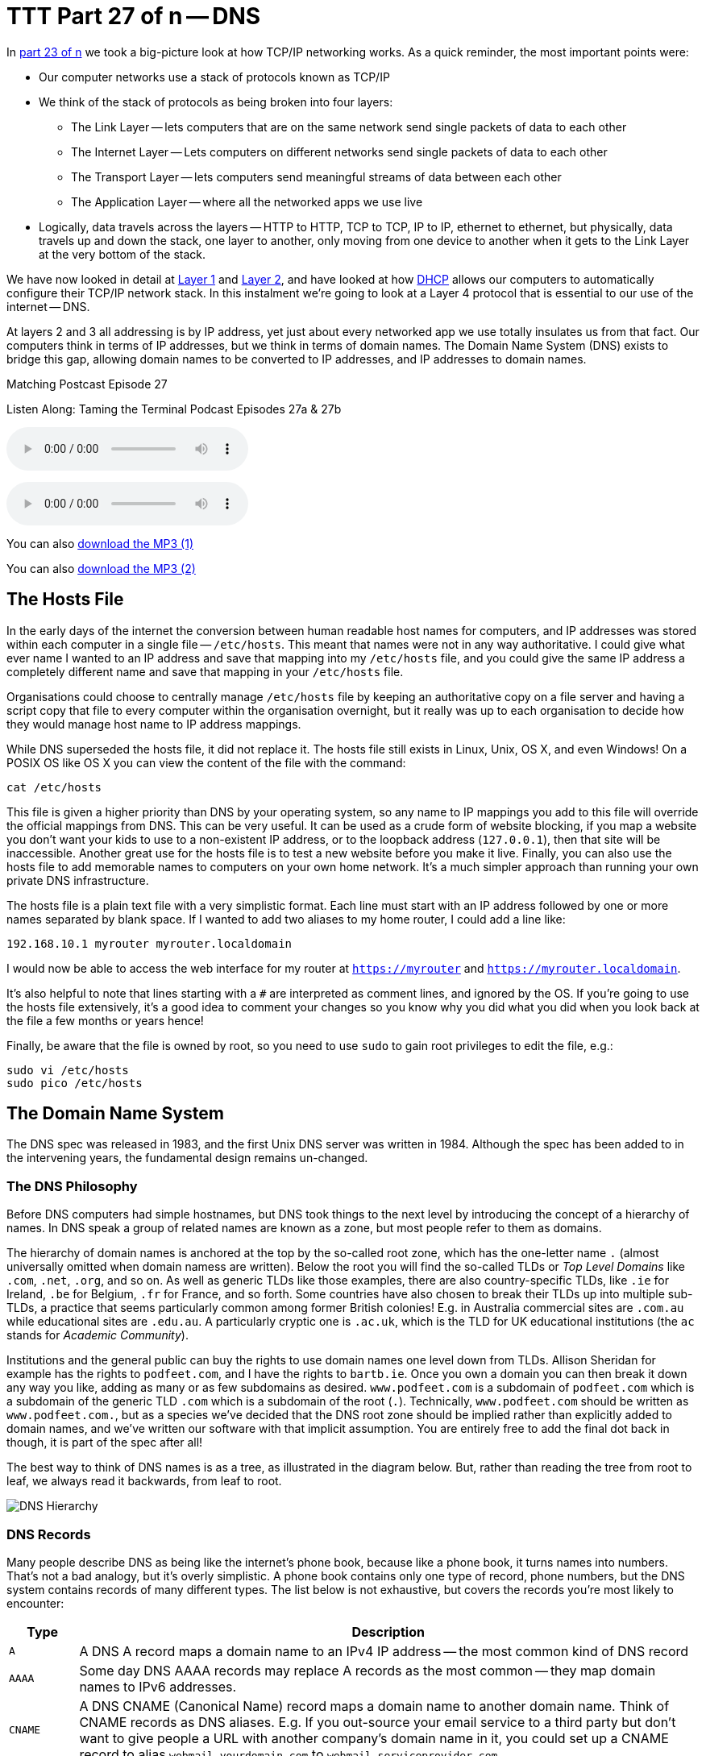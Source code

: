 [[ttt27]]
= TTT Part 27 of n -- DNS

In <<ttt23,part 23 of n>> we took a big-picture look at how TCP/IP networking works.
As a quick reminder, the most important points were:

* Our computer networks use a stack of protocols known as TCP/IP
* We think of the stack of protocols as being broken into four layers:
** The Link Layer -- lets computers that are on the same network send single packets of data to each other
** The Internet Layer -- Lets computers on different networks send single packets of data to each other
** The Transport Layer -- lets computers send meaningful streams of data between each other
** The Application Layer -- where all the networked apps we use live
* Logically, data travels across the layers -- HTTP to HTTP, TCP to TCP, IP to IP, ethernet to ethernet, but physically, data travels up and down the stack, one layer to another, only moving from one device to another when it gets to the Link Layer at the very bottom of the stack.

We have now looked in detail at <<ttt24,Layer 1>> and <<ttt25,Layer 2>>, and have looked at how <<ttt26,DHCP>> allows our computers to automatically configure their TCP/IP network stack.
In this instalment we're going to look at a Layer 4 protocol that is essential to our use of the internet -- DNS.

At layers 2 and 3 all addressing is by IP address, yet just about every networked app we use totally insulates us from that fact.
Our computers think in terms of IP addresses, but we think in terms of domain names.
The Domain Name System (DNS) exists to bridge this gap, allowing domain names to be converted to IP addresses, and IP addresses to domain names.

.Matching Postcast Episode 27
****

Listen Along: Taming the Terminal Podcast Episodes 27a & 27b

ifndef::backend-pdf[]
+++<audio controls='1' src="http://media.blubrry.com/tamingtheterminal/archive.org/download/TTT27aDNS/TTT_27a_DNS.mp3">+++Your browser does not support HTML 5 audio 🙁+++</audio>+++
endif::[]

ifndef::backend-pdf[]
+++<audio controls='1' src="http://media.blubrry.com/tamingtheterminal/archive.org/download/TTT27bDNS/TTT_27b_DNS.mp3">+++Your browser does not support HTML 5 audio 🙁+++</audio>+++
endif::[]

You can
ifndef::backend-pdf[]
also
endif::[]
http://media.blubrry.com/tamingtheterminal/archive.org/download/TTT27aDNS/TTT_27a_DNS.mp3?autoplay=0&loop=0&controls=1[download the MP3 (1)]

You can
ifndef::backend-pdf[]
also
endif::[]
http://media.blubrry.com/tamingtheterminal/archive.org/download/TTT27bDNS/TTT_27b_DNS.mp3?autoplay=0&loop=0&controls=1[download the MP3 (2)]

****

== The Hosts File

In the early days of the internet the conversion between human readable host names for computers, and IP addresses was stored within each computer in a single file -- `/etc/hosts`.
This meant that names were not in any way authoritative.
I could give what ever name I wanted to an IP address and save that mapping into my `/etc/hosts` file, and you could give the same IP address a completely different name and save that mapping in your `/etc/hosts` file.

Organisations could choose to centrally manage `/etc/hosts` file by keeping an authoritative copy on a file server and having a script copy that file to every computer within the organisation overnight, but it really was up to each organisation to decide how they would manage host name to IP address mappings.

While DNS superseded the hosts file, it did not replace it.
The hosts file still exists in Linux, Unix, OS X, and even Windows!
On a POSIX OS like OS X you can view the content of the file with the command:

[source,shell]
----
cat /etc/hosts
----

This file is given a higher priority than DNS by your operating system, so any name to IP mappings you add to this file will override the official mappings from DNS.
This can be very useful.
It can be used as a crude form of website blocking, if you map a website you don't want your kids to use to a non-existent IP address, or to the loopback address (`127.0.0.1`), then that site will be inaccessible.
Another great use for the hosts file is to test a new website before you make it live.
Finally, you can also use the hosts file to add memorable names to computers on your own home network.
It's a much simpler approach than running your own private DNS infrastructure.

The hosts file is a plain text file with a very simplistic format.
Each line must start with an IP address followed by one or more names separated by blank space.
If I wanted to add two aliases to my home router, I could add a line like:

[source,shell]
----
192.168.10.1 myrouter myrouter.localdomain
----

I would now be able to access the web interface for my router at `https://myrouter` and `https://myrouter.localdomain`.

It's also helpful to note that lines starting with a `#` are interpreted as comment lines, and ignored by the OS.
If you're going to use the hosts file extensively, it's a good idea to comment your changes so you know why you did what you did when you look back at the file a few months or years hence!

Finally, be aware that the file is owned by root, so you need to use `sudo` to gain root privileges to edit the file, e.g.:

[source,shell]
----
sudo vi /etc/hosts
sudo pico /etc/hosts
----

== The Domain Name System

The DNS spec was released in 1983, and the first Unix DNS server was written in 1984.
Although the spec has been added to in the intervening years, the fundamental design remains un-changed.

=== The DNS Philosophy

Before DNS computers had simple hostnames, but DNS took things to the next level by introducing the concept of a hierarchy of names.
In DNS speak a group of related names are known as a zone, but most people refer to them as domains.

The hierarchy of domain names is anchored at the top by the so-called root zone, which has the one-letter name `.` (almost universally omitted when domain namess are written).
Below the root you will find the so-called TLDs or _Top Level Domains_ like `.com`, `.net`, `.org`, and so on.
As well as generic TLDs like those examples, there are also country-specific TLDs, like `.ie` for Ireland, `.be` for Belgium, `.fr` for France, and so forth.
Some countries have also chosen to break their TLDs up into multiple sub-TLDs, a practice that seems particularly common among former British colonies!
E.g.
in Australia commercial sites are `.com.au` while educational sites are `.edu.au`.
A particularly cryptic one is `.ac.uk`, which is the TLD for UK educational institutions (the `ac` stands for _Academic Community_).

Institutions and the general public can buy the rights to use domain names one level down from TLDs.
Allison Sheridan for example has the rights to `podfeet.com`, and I have the rights to `bartb.ie`.
Once you own a domain you can then break it down any way you like, adding as many or as few subdomains as desired.
`www.podfeet.com` is a subdomain of `podfeet.com` which is a subdomain of the generic TLD `.com` which is a subdomain of the root (`.`).
Technically, `www.podfeet.com` should be written as `www.podfeet.com.`, but as a species we've decided that the DNS root zone should be implied rather than explicitly added to domain names, and we've written our software with that implicit assumption.
You are entirely free to add the final dot back in though, it is part of the spec after all!

The best way to think of DNS names is as a tree, as illustrated in the diagram below.
But, rather than reading the tree from root to leaf, we always read it backwards, from leaf to root.

image::./assets/ttt27/DNSHierarchy.png[DNS Hierarchy]

=== DNS Records

Many people describe DNS as being like the internet's phone book, because like a phone book, it turns names into numbers.
That's not a bad analogy, but it's overly simplistic.
A phone book contains only one type of record, phone numbers, but the DNS system contains records of many different types.
The list below is not exhaustive, but covers the records you're most likely to encounter:

[cols="1,9",options="header"]
|===
| Type | Description

| `A`
| A DNS A record maps a domain name to an IPv4 IP address -- the most common kind of DNS record

| `AAAA`
| Some day DNS AAAA records may replace A records as the most common -- they map domain names to IPv6 addresses.

| `CNAME`
| A DNS CNAME (Canonical Name) record maps a domain name to another domain name.
Think of CNAME records as DNS aliases.
E.g.
If you out-source your email service to a third party but don't want to give people a URL with another company's domain name in it, you could set up a CNAME record to alias `webmail.yourdomain.com` to `webmail.serviceprovider.com`.

| `MX`
| DNS MX records, or Mail eXchanger records specify the domain name of the mail server that accepts email for a given domain.

| `PTR`
| DNS PTR records are used by the reverse-DNS system to map a domain name to an IP address (think of them as the inverse of A records).

| `NS`
| DNS NS records map a domain name to the domain name of the a server that is authoritative for that domain (domains usually have 2 or 3 NS records)

| `TXT`
| DNS TXT records, or text records, are used to map a domain name to an arbitrary piece of text.
A common usage for TXT records is to prove domain ownership.
Certificate authorities and cloud service providers often force people applying for a certificate or a service to prove they own a domain name by asking that they set a given TXT record on the domain.

| `SRV`
| DNS SRV records, or service records, are used to map service to a given domain name, port number, and protocol.
Microsoft Windows licensing and Microsoft Active Directory make extensive use of SRV records for service auto discovery.
E.g., a DNS SRV record is used by Windows desktop computers in large organisations with centrally managed multi-user licenses to figure out what server they should contact to license themselves.
|===

If this series were targeted at corporate sysadmins we'd focus heavily on A, AAAA, PRT & SRV records.
If it were targeted at webmasters we'd focus on A, CNAME, NS and TXT records.
But, as this series is targeted at home users, we're only really interested in A, CNAME & MX records.

== DNS Servers

An important subtlty in the operation of DNS is that there are two very distinct types of DNS servers that fulfil to entirely different roles.
Hence, talking about a _DNS Sever_ without any more specificity is meaningless, and only likely to lead to confusion.
To save everyone's sanity you should never use the term _DNS Server_, instead, always refer to either _Authoritative DNS Servers_, or _DNS Resolvers_.

=== Authoritative DNS Servers

Authoritative DNS servers are responsible for hosting the DNS records for a domain.
Each domain has to be served by at least one authoritative server, and almost all domains have two or more authoritative servers.
Large organisations like corporations and Universities often run their own authoritative servers, but the general public generally pay a domain registrar to provide authoritative DNS servers for their domains.
E.g.
I pay Register365 to host the DNS zone for `bartb.ie` on their cluster of authoritative DNS servers, and Allison pays Hover to host the DNS zone for `podfeet.com` on their cluster of authoritative DNS servers.

Most of us rely on our domain registrars to perform two functions for us -- register the domain, and host the DNS zone on their authoritative servers.
It is entirely possible to separate those two functions.
Sometimes it makes more sense to have the company that hosts your website host your DNS zone on their authoritative DNS servers.
The fact that these two roles are separable causes a lot of confusion.

What really happens is that your registrar manages the NS records for your domain, and you can then point those NS records at their authoritative DNS servers, or any other authoritative DNS servers of your choice, perhaps those belonging to your hosting company.

Unless you own your own domain, you probably don't need to know about authoritative DNS servers.

If you do own your own domain, you are probably administering it through an online control panel with your domain registrar or hosting provider.
You should be able to access an interface that looks something like the one in the screenshot below (from Hover.com) where you can see all the DNS records set on your domain, edit them, and add new ones.

image:./assets/ttt27/Screen-Shot-2015-01-16-at-15.00.22.png[DNS Control Panel on Hover.com]

What you can see in the screenshot above is that there are just three DNS records in the `xkpasswd.net` zone, two A records (one for `xkpasswd.net`, and one for `www.xkpasswd.net`), and an MX record.
You'll notice that one of the A records and the MX record use the shortcut symbol `@` to represent '`this domain`'.
In other words, in this example, where ever you see `@`, replace it with `xkpasswd.net`.
The `@` symbol is used in this way in many DNS control panels, and indeed many many DNS configuration files.

=== DNS Resolvers

DNS Resolvers do the actual work of looking up the DNS records for a given domain name, be that A records and CNAME records for turning domain names into IP addresses, or MX records for figuring out what mail server email for a given domain should be sent to.
DNS resolvers query the authoritative DNS servers to perform these lookup.

When DHCP pushes a _name server_ setting to your computer, it is specifying which DNS Resolver your computer should use.
When you look at the Name Server setting in the Network System Preference Pane, you will see what DNS Resolver your computer is configured to use.

image::./assets/ttt27/f106e4d1-f8fe-4f75-9a19-67f355fa73fa.png[Name Server Setting]

On most Linux and Unix OSes, DNS resolution is controlled using the configuration file `/etc/resolv.conf`.
This file is present in OS X, but is used as a way for the OS to expose the settings to scripts and command-line utilities rather than as a way of controlling DNS configuration.
The file on OS X is in the identical format to the ones on Linus and Unix.
You can have a look at this file with the command:

[source,shell]
----
cat /etc/resolv.conf
----

=== Types of DNS Resolver

A true DNS resolver works its way from the DNS root servers out to the requested domain name one step at a time.
For example, for a DNS resolver to convert `www.bartb.ie` to an IP address it must follow the following steps:

. Query one of the root DNS servers for the A record for `www.bartb.ie.` (the list of DNS root servers is hardcoded into the resolver's configuration)
. The root DNS sever will respond that it doesn't know the answer to that query, but that it does know the authoritative name servers responsible for the `.ie.` zone.
In other words, the first query returns a list of NS records for the `.ie` domain.
. The resolver then asks one of the authoritative DNS servers for `.ie` if it has an A record for `www.bartb.ie.`
. The `.ie` authoritative server responds that it doesn't, but that it does know the authoritative servers for the `bart.ie.` zone.
The server returns the list of NS records for `bartb.ie` to the resolver.
. The resolver then asks one of the authoritative servers for the `bartb.ie.` zone if it has an A record for `www.bartb.ie.`
. This is my authoritative DNS server, and I have properly configured it, so it does indeed know the answer, and returns the IP address for `www.bartb.ie` to the resolver.

The second type of DNS resolver is a so-called stub-resolver.
Stub resolvers don't do the hard work of resolution themselves, instead, they forward the request to another resolver and wait to be told the answer.

Our operating systems contain stub resolvers and our home routers contain stub resolvers.
Our ISPs provide true resolvers, as do some third-party organisations like Google and OpenDNS.

If we imagine the typical home network, what happens when you type an address into the URL bar of your browser is that your browser ask you OS for the IP address that matches the URL you just entered.
Your OS passes that request on to it's internal stub resolver.
The stub resolver in your OS passes the query on to the name server DHCP told it to use (almost certainly your home router).
Your home router also contains a stub resolver, so it in turn passes the request on to the name server it was configured to use by the DHCP packet it received from your ISP.
Finally, your ISP's resolver does the actual resolving and replies to your router with the answer which replies to the stub resolver in your OS which replies to your browser.

When you take into account the redirections by the stub resolvers as well as the actual resolution, you find that six separate DNS requests were needed to convert `www.bartb.ie` to `46.22.130.125`:

. Browser to stub resolver in OS
. Stub resolver in OS to stub resolver in router
. Stub resolver in router to true resolver in ISP
. True resolver in ISP to root DNS server
. True resolver in ISP to `.ie` Authoritative DNS server
. True resolver in ISP to `bartb.ie` Authoritative DNS server in Register365

=== DNS Caching

If every DNS query generated this much activity the load on the root DNS servers would be astronomical, the load on the authoritative servers for the TLDs would be massive too, and even the load on authoritative servers for regular domains like `bartb.ie` would be large.

To make DNS practical, caching is built into the protocol's design.
DNS caching is not an afterthought, it was designed in from the start.

Every response to a DNS query by an authoritative server contains a piece of metadata called a TTL.
This stands for _Time to Live_, and is expressed as a number of seconds.
The TTL tells resolvers how long the result may be cached for.

All DNS resolvers, including stub resolvers, can cache results.
This means that in reality, only a small percentage of the queries your ISP's true resolver receives need to be resolved from first principles.
All the common sites like `www.google.com` will be in the cache, so the resolver can reply without doing any work.
Similarly, the stub resolver in your home router can also cache results, so if anyone in your house has been to `podfeet.com` recently, the stub resolver can answer directly from the cache without ever contacting your ISP's resolver.
The stub resolvers within our OSes can also cache results, so if you visit the same domain in two different browsers, you only need to contact your home router once.
Finally, browsers can also cache responses, so as you browse from page to page within a given site, your browser doesn't keep asking the stub resolver built into your OS the same question over and over again.

Between your browser's cache, your OS's cache, your router's cache and your ISP's cache, only a tiny percentage of queries result in work for the root DNS servers or the authoritative DNS servers.

Also -- it's not just positive results that get cached -- if a domain name is found not to exist, that non-existence is also cached.

This multi-layered caching makes DNS very efficient, but it comes at a price, changes made on the authoritative servers do not propagate instantaneously.
They only become visible when all the caches between the user and the authoritative server have expired and the data is refreshed.

== The DNS Protocol

DNS is a layer 4 protocol that sits on top of UDP.
Each query consists of a single packet, as does each reply.
This use of single packets makes DNS very efficient, but it limits the amount of data that can be contained in a reply, and, it means that requests and replies can get silently dropped, because UDP does not guarantee delivery of every packet.
Because of this DNS resolvers sometimes have to re-try their requests after a certain timeout value.

Authoritative servers and DNS resolvers listen on UDP port 53.

== DNS Commands

Windows users must use the old `nslookup` command to resolve domain names:

[source,shell]
----
nslookup domain.name
----

This command is still present in most Unix and Linux variants, including OS X, but is marked as deprecated on some modern distributions.

POSIX users, including Mac users, should probably get out of the habit of using `nslookup`, and start relying on the `host` command for simple queries, and the `dig` command for complex queries instead.

The `host` command is superbly simple, it accepts one argument, the domain name to resolve, and prints out the corresponding IP address.
If the domain has an MX record that value is printed out too, and if the answer had to be arrived at by following one or more CNAME aliases those intermediate steps are printed out as well.
E.g.

[source,shell,linenums]
----
bart-iMac2013:~ bart$ host www.bartb.ie
www.bartb.ie has address 46.22.130.125
bart-iMac2013:~ bart$ host www.podfeet.com
www.podfeet.com is an alias for podfeet.com.
podfeet.com has address 173.254.94.93
podfeet.com mail is handled by 10 aspmx.l.google.com.
podfeet.com mail is handled by 20 alt1.aspmx.l.google.com.
podfeet.com mail is handled by 30 alt2.aspmx.l.google.com.
podfeet.com mail is handled by 40 aspmx2.googlemail.com.
podfeet.com mail is handled by 50 aspmx3.googlemail.com.
bart-iMac2013:~ bart$
----

The `dig` command is the swiss-army knife of DNS.
For a full list of its many features see:

[source,shell]
----
man dig
----

The basic structure of the command is as follows:

[source,shell]
----
dig [options] domain.name [record_type] [@server]
----

If you don't specify a record type, an A record is assumed, and if you don't specify a server, the OS's specified resolver is used.

If you don't specify any options you will see quite verbose output, showing both the DNS query sent, and the reply, if any.
This can be quite confusing, which is why I suggest using the simpler `host` command for basic queries.
E.g.
the following shows the output when trying to resolve `www.bartb.ie` which exists, and `wwww.bartb.ie` which does not.
There is so much output that at first glance you might think both queries had succeeded.

[source,shell,linenums]
----
bart-iMac2013:~ bart$ dig www.bartb.ie

; <<>> DiG 9.8.3-P1 <<>> www.bartb.ie
;; global options: +cmd
;; Got answer:
;; ->>HEADER<<- opcode: QUERY, status: NOERROR, id: 32641
;; flags: qr rd ra; QUERY: 1, ANSWER: 1, AUTHORITY: 0, ADDITIONAL: 0

;; QUESTION SECTION:
;www.bartb.ie.			IN	A

;; ANSWER SECTION:
www.bartb.ie.		18643	IN	A	46.22.130.125

;; Query time: 0 msec
;; SERVER: 192.168.10.1#53(192.168.10.1)
;; WHEN: Tue Dec 30 19:08:41 2014
;; MSG SIZE  rcvd: 46

bart-iMac2013:~ bart$ dig wwww.bartb.ie

; <<>> DiG 9.8.3-P1 <<>> wwww.bartb.ie
;; global options: +cmd
;; Got answer:
;; ->>HEADER<<- opcode: QUERY, status: NXDOMAIN, id: 4581
;; flags: qr rd ra; QUERY: 1, ANSWER: 0, AUTHORITY: 1, ADDITIONAL: 0

;; QUESTION SECTION:
;wwww.bartb.ie.			IN	A

;; AUTHORITY SECTION:
bartb.ie.		1799	IN	SOA	ns0.reg365.net. support.reg365.net. 2013011301 28800 3600 604800 86400

;; Query time: 32 msec
;; SERVER: 192.168.10.1#53(192.168.10.1)
;; WHEN: Tue Dec 30 19:08:47 2014
;; MSG SIZE  rcvd: 89

bart-iMac2013:~ bart$
----

What you will notice is that in the first output there is some metadata followed by a number of distinct sections, and finally some more metadata.

You can tell the second query failed for two reasons.
Firstly, in the metadata at the top the output the status of the query shown as `NXDOMAIN` (non-existent domain) rather than `NOERROR`.
Secondly, there is no `ANSWER` section in the output.

Sometimes this detailed output is very useful, but often times it just gets in the way.
You can suppress the extra information by using the `+short` option:

[source,shell,linenums]
----
bart-iMac2013:~ bart$ dig +short www.bartb.ie
46.22.130.125
bart-iMac2013:~ bart$ dig +short wwww.bartb.ie
bart-iMac2013:~ bart$
----

You can request records other than A records by specifying the type of record you want after the domain name, e.g.:

[source,shell]
----
bart-iMac2013:~ bart$ dig +short podfeet.com NS
ns02.domaincontrol.com.
ns01.domaincontrol.com.
bart-iMac2013:~ bart$ dig +short podfeet.com MX
10 aspmx.l.google.com.
20 alt1.aspmx.l.google.com.
30 alt2.aspmx.l.google.com.
40 aspmx2.googlemail.com.
50 aspmx3.googlemail.com.
bart-iMac2013:~ bart$ dig +short podfeet.com TXT
"google-site-verification=T6-e-TwfJb8L7TAR8TpR_qQlyzfIafm_a7Lm9cN97kI"
bart-iMac2013:~ bart$
----

You can also use dig to interrogate an authoritative server directly, or to use a resolver other than the one configured in the OS by adding a final argument starting with an `@` symbol.
The argument can be either the domain name for the server your want to query, or the IP address of the server.
This can useful when trying to figure out whether or not a given DNS resolver is functioning, or, when testing changes made to authoritative servers without having to wait for all the caches to expire.

Below is an example of each use, first querying Google's free public resolver for the name server for `bartb.ie`, and then querying the authoritative server for `bartb.ie` for the A record for `www.bartb.ie` (I've left off the `+short` so you can see which servers were queried in the metadata at the bottom of the output):

[source,shell]
----
bart-iMac2013:~ bart$ dig bartb.ie NS @8.8.8.8

; <<>> DiG 9.8.3-P1 <<>> bartb.ie NS @8.8.8.8
;; global options: +cmd
;; Got answer:
;; ->>HEADER<<- opcode: QUERY, status: NOERROR, id: 55395
;; flags: qr rd ra; QUERY: 1, ANSWER: 3, AUTHORITY: 0, ADDITIONAL: 0

;; QUESTION SECTION:
;bartb.ie.			IN	NS

;; ANSWER SECTION:
bartb.ie.		21185	IN	NS	ns1.reg365.net.
bartb.ie.		21185	IN	NS	ns0.reg365.net.
bartb.ie.		21185	IN	NS	ns2.reg365.net.

;; Query time: 12 msec
;; SERVER: 8.8.8.8#53(8.8.8.8)
;; WHEN: Tue Dec 30 19:23:38 2014
;; MSG SIZE  rcvd: 90

bart-iMac2013:~ bart$ dig www.bartb.ie @ns1.reg365.net

; <<>> DiG 9.8.3-P1 <<>> www.bartb.ie @ns1.reg365.net
;; global options: +cmd
;; Got answer:
;; ->>HEADER<<- opcode: QUERY, status: NOERROR, id: 36163
;; flags: qr aa rd; QUERY: 1, ANSWER: 1, AUTHORITY: 0, ADDITIONAL: 0
;; WARNING: recursion requested but not available

;; QUESTION SECTION:
;www.bartb.ie.			IN	A

;; ANSWER SECTION:
www.bartb.ie.		86400	IN	A	46.22.130.125

;; Query time: 24 msec
;; SERVER: 85.233.160.78#53(85.233.160.78)
;; WHEN: Tue Dec 30 19:24:03 2014
;; MSG SIZE  rcvd: 46

bart-iMac2013:~ bart$
----

Finally, the `+trace` command can be used to do a full top-down resolution of a given domain name in the same way that a resolver would if the result was not cached.
To see what question is being asked at each stage of the trace, I like to add the `+question` option as well.

[source,shell]
----
bart-iMac2013:~ bart$ dig +trace +question www.bartb.ie

; <<>> DiG 9.8.3-P1 <<>> +trace +question www.bartb.ie
;; global options: +cmd
;.				IN	NS
.			18794	IN	NS	m.root-servers.net.
.			18794	IN	NS	a.root-servers.net.
.			18794	IN	NS	c.root-servers.net.
.			18794	IN	NS	h.root-servers.net.
.			18794	IN	NS	i.root-servers.net.
.			18794	IN	NS	d.root-servers.net.
.			18794	IN	NS	g.root-servers.net.
.			18794	IN	NS	k.root-servers.net.
.			18794	IN	NS	e.root-servers.net.
.			18794	IN	NS	l.root-servers.net.
.			18794	IN	NS	f.root-servers.net.
.			18794	IN	NS	j.root-servers.net.
.			18794	IN	NS	b.root-servers.net.
;; Received 228 bytes from 192.168.10.1#53(192.168.10.1) in 16 ms

;www.bartb.ie.			IN	A
ie.			172800	IN	NS	a.ns.ie.
ie.			172800	IN	NS	b.ns.ie.
ie.			172800	IN	NS	c.ns.ie.
ie.			172800	IN	NS	d.ns.ie.
ie.			172800	IN	NS	e.ns.ie.
ie.			172800	IN	NS	f.ns.ie.
ie.			172800	IN	NS	g.ns.ie.
ie.			172800	IN	NS	h.ns.ie.
;; Received 485 bytes from 192.203.230.10#53(192.203.230.10) in 36 ms

;www.bartb.ie.			IN	A
bartb.ie.		172800	IN	NS	ns0.reg365.net.
bartb.ie.		172800	IN	NS	ns1.reg365.net.
bartb.ie.		172800	IN	NS	ns2.reg365.net.
;; Received 94 bytes from 77.72.72.44#53(77.72.72.44) in 14 ms

;www.bartb.ie.			IN	A
www.bartb.ie.		86400	IN	A	46.22.130.125
;; Received 46 bytes from 85.233.160.79#53(85.233.160.79) in 23 ms

bart-iMac2013:~ bart$
----

The first thing `dig` does is ask my stub resolver for a list of the root name servers.
You see the output as a list of 13 NS records for the domain `.`.

Once `dig` knows the root name servers, it starts the actual resolution of `www.bartb.ie`, asking one of those 13 servers (`192.203.230.10`) if it has an A record for `www.bartb.ie`.

The root server doesn't respond with a direct answer to the question, but with a list of eight authoritative name servers for the `.ie` zone.

`dig` then asks one of the `.ie` name servers (`77.72.72.44`) if it has an A record for www.bartb.ie.
It also doesn't answer the question, but responds with a list of three authoritative name servers for the `bartb.ie` zone.

Finally, `dig` asks one of the authoritative servers for `bartb.ie` (`85.233.160.79`) if it has an A record for `www.bartb.ie`.
This server does know the answer, so it replies with that A record, specifying that `www.bartb.ie` is at `46.22.130.125`.

== The Security Elephant in the Room

As with so many of the older protocols we've discussed in this series, DNS was created at a time when security simply wasn't a consideration.

The source of the weakness is two-fold, firstly, DNS packets are not encrypted, and there is no tamper detection included in the protocol, so its trivially easy for any attackers who gets themselves into a man-in-the-middle position to re-write DNS responses to silently redirect people to malicious servers.
If you were in a coffee shop and one of your fellow caffeine aficionados had absurd the lack of security in the ARP protocol to become a man-in-the-middle, they could alter the IP address your computer thinks any site, say paypal.com as an example, maps to.
If they then set up their own server at the incorrect IP and make it look like PayPal's site, they could easily trick people into revealing their usernames and passwords.

Because of how UDP works, it is possible to send a UDP packet with a forged source address.
Attackers can use this fact to bombard victims with fake DNS responses in the hope that the fake response is received before the real one.
This fake response can contain any length of TTL, so attackers can have their malicious response cached for a very long time.
This is known as DNS Cache Poisoning.

Cache poisoning is not as easy as it used to be because the source ports for DNS queries are now randomised.
This means that a remote attacker needs to correctly guess the random port number for their fake packet to have any change of being accepted.
Attackers can get around this by sending LOTS of false responses with different random port numbers, but the protection is not perfect.
An attacker with enough determination and bandwidth can still poison a DNS cache.
Also note that Man-in-the-middle (MITM) attackers see both the request and response packets, so they don't need to guess the port number, they can simply alter the valid response packet to say what they want it to say, so port randomisation provides no protection from MITM attacks.

The good news though is that there is a solution in the making.
An extension to DNS called http://en.wikipedia.org/wiki/Domain_Name_System_Security_Extensions[DNSSEC] provides a solution by cryptographically signing DNS responses.
This does not prevent an attacker from altering the response, or sending fake responses, but it does make it possible for the recipient to know the response is fake, and ignore it.

DNSSEC is quite slow to be rolled out, but it is starting to happen now.

== Conclusions

W've seen how DNS converts human-readable domain names into computer-readable IP addresses.
It is vital that our computers have access to a working DNS Resolver, because if they don't, the internet will be unusable.

From previous instalments we already know that for a computer to function properly on a TCP/IP network it must have three settings properly configured, an IP address, a netmask, and a default gateway.
We can now add a fourth required setting, a DNS resolver, or name server.

In the next instalment we'll focus on tools for trouble-shooting network problems.
We'll have seen many of the commands before, but we're look at them in more detail, and in context.
The aim of the next instalment will be to build up a troubleshooting strategy that starts at the bottom of the network stack and works up through it methodically to locate the problem, allowing your to focus your efforts in the right place, and avoid wasting your time debugging things that are actually working just fine.
